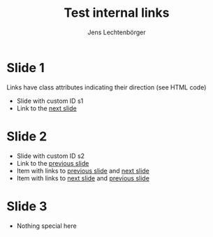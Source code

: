# Local IspellDict: en
# SPDX-License-Identifier: GPL-3.0-or-later
# Copyright (C) 2020 Jens Lechtenbörger

#+OPTIONS: toc:nil reveal_width:1400 reveal_height:1000
#+REVEAL_THEME: black

#+Title: Test internal links
#+Author: Jens Lechtenbörger

* Slide 1
  :PROPERTIES:
  :CUSTOM_ID: s1
  :END:

Links have class attributes indicating their direction (see HTML code)
- Slide with custom ID s1
- Link to the [[#s2][next slide]]


* Slide 2
  :PROPERTIES:
  :CUSTOM_ID: s2
  :END:

- Slide with custom ID s2
- Link to the [[#s1][previous slide]]
- Item with links to [[#s1][previous slide]] and [[#s3][next slide]]
- Item with links to [[#s3][next slide]] and [[#s1][previous slide]]

* Slide 3
  :PROPERTIES:
  :CUSTOM_ID: s3
  :END:
  - Nothing special here
